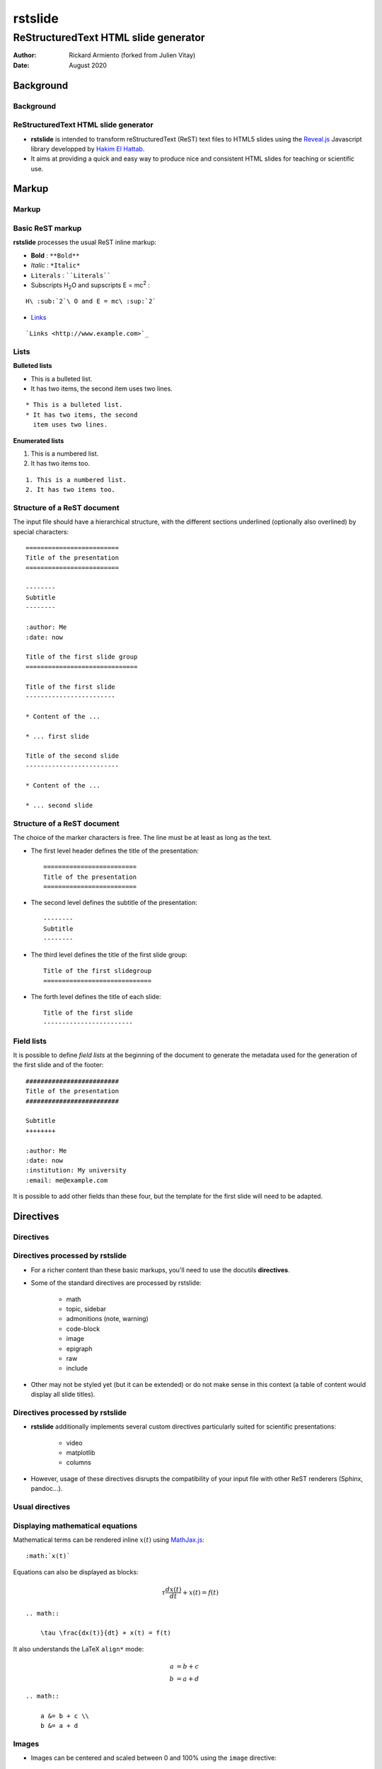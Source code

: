 ========
rstslide
========

-------------------------------------
ReStructuredText HTML slide generator
-------------------------------------

:author: Rickard Armiento (forked from Julien Vitay)
:date: August 2020


Background
==========

Background
----------

ReStructuredText HTML slide generator
-------------------------------------

* **rstslide** is intended to transform reStructuredText (ReST) text files to HTML5 slides using the `Reveal.js <http://revealjs.com/>`_ Javascript library developped by `Hakim El Hattab <http://hakim.se>`_. 

* It aims at providing a quick and easy way to produce nice and consistent HTML slides for teaching or scientific use. 

  
Markup
======

Markup
------

Basic ReST markup
-----------------

**rstslide** processes the usual ReST inline markup:

* **Bold** : ``**Bold**``

* *Italic* : ``*Italic*``

* ``Literals`` : ````Literals````

* Subscripts H\ :sub:`2`\ O and supscripts E = mc\ :sup:`2` : 

::
  
    H\ :sub:`2`\ O and E = mc\ :sup:`2`

* `Links <http://www.example.com>`_ 

::
  
    `Links <http://www.example.com>`_


Lists
-----

**Bulleted lists**

* This is a bulleted list.
* It has two items, the second
  item uses two lines.

:: 

    * This is a bulleted list.
    * It has two items, the second
      item uses two lines.

**Enumerated lists**

1. This is a numbered list.
2. It has two items too.

::

    1. This is a numbered list.
    2. It has two items too.

Structure of a ReST document
----------------------------

The input file should have a hierarchical structure, with the different sections underlined (optionally also overlined) by special characters::

    =========================
    Title of the presentation
    =========================

    --------
    Subtitle
    --------
    
    :author: Me
    :date: now

    Title of the first slide group
    ==============================
	   
    Title of the first slide
    ------------------------
    
    * Content of the ...
    
    * ... first slide
    
    Title of the second slide
    -------------------------
    
    * Content of the ...
    
    * ... second slide


Structure of a ReST document
----------------------------

The choice of the marker characters is free. The line must be at least as long as the text.

* The first level header defines the title of the presentation::

    =========================
    Title of the presentation
    =========================

* The second level defines the subtitle of the presentation::

    --------
    Subtitle
    --------

* The third level defines the title of the first slide group::
    
    Title of the first slidegroup
    =============================
   
    
* The forth level defines the title of each slide::
    
    Title of the first slide
    ------------------------
    
    
Field lists
-----------

It is possible to define *field lists* at the beginning of the document to generate the metadata used for the generation of the first slide and of the footer::

    #########################
    Title of the presentation
    #########################
    
    Subtitle
    ++++++++
    
    :author: Me
    :date: now
    :institution: My university
    :email: me@example.com
    
It is possible to add other fields than these four, but the template for the first slide will need to be adapted.

Directives
==========

Directives
----------

Directives processed by rstslide
--------------------------------

* For a richer content than these basic markups, you'll need to use the docutils **directives**.

* Some of the standard directives are processed by rstslide:

    * math
    * topic, sidebar
    * admonitions (note, warning)
    * code-block
    * image
    * epigraph
    * raw
    * include
    
* Other may not be styled yet (but it can be extended) or do not make sense in this context (a table of content would display all slide titles).

Directives processed by rstslide
--------------------------------

* **rstslide** additionally implements several custom directives particularly suited for scientific presentations:

    * video
    * matplotlib
    * columns
    
* However, usage of these directives disrupts the compatibility of your input file with other ReST renderers (Sphinx, pandoc...).

Usual directives
----------------

Displaying mathematical equations
---------------------------------

Mathematical terms can be rendered inline :math:`x(t)` using `MathJax.js <http://www.mathjax.org/>`_::

    :math:`x(t)`

Equations can also be displayed as blocks:

.. math::

    \tau \frac{dx(t)}{dt} + x(t) = f(t)

::

    .. math::

        \tau \frac{dx(t)}{dt} + x(t) = f(t)
    
It also understands the LaTeX ``align*`` mode:

.. math::

    a &= b + c \\
    b &= a + d

::

    .. math::

        a &= b + c \\
        b &= a + d
    
Images
------


.. image:: https://images.unsplash.com/photo-1554475901-e2ce1a3f857e?w=1652
    :width: 40%
    :align: center
    
    
* Images can be centered and scaled between 0 and 100% using the ``image`` directive::
       
    .. image:: https://images.unsplash.com/photo-1554475901-e2ce1a3f857e?w=1652
        :width: 40%
        :align: center
        
* You can provide either an URL or a path relative to the current directory.   

Images
------

.. image:: https://images.unsplash.com/photo-1554475901-e2ce1a3f857e?w=1652
    :width: 50%
    :align: right
    
* Images can also be aligned to the left or to the right, with the corresponding scaling:

::
  
  :width: 50%
  :align: right

Code blocks
-----------

The default way to show some code is to end a line with ``::`` and indent the code::

    from rstslide import Parser
    parser = Parser( input_file='index.rst', 
                     output_file='index.html',
                     theme='beige' )                          
    parser.create_slides()
    
Like this::  

    The default way to show some code is to end a line with ``::`` and indent the code::

        from rstslide import RSTParser
        parser = RSTParser(  input_file='index.rst', 
                             output_file='index.html',
                             theme='beige' )                          
        parser.create_slides()  
        

Code blocks
-----------

* If you want to color-highlight the code, you need to have the Python package `Pygments <http://www.pygments.org>`_ installed on your computer. 

* You can then use the ``code-block`` directive by specifying the language as an argument: 

.. code-block:: python

    from rstslide import Parser
    parser = Parser( input_file='index.rst', 
                     output_file='index.html',
                     theme='beige' )                          
    parser.create_slides()
    
Like this::

    .. code-block:: python

        from rstslide import Parser
        parser = Parser( input_file='index.rst', 
                         output_file='index.html',
                         theme='beige' )                          
        parser.create_slides()
    

Code blocks
-----------
    
`Pygments <http://www.pygments.org>`_ can highlight a lot of languages, for example C++:

.. code-block:: c++

    #include <stdio>
    
    void test() {    
        for(int i=0; i<10; i++) {
            sleep(1);
        }
    
        std::cout << "Hello, World!" << std::endl;
    }
    
::

    .. code-block:: c++

        #include <stdio>
        
        void test() {    
            for(int i=0; i<10; i++) {
                sleep(1);
            }
        
            std::cout << "Hello, World!" << std::endl;
        }
    
Code blocks
-----------

* There is a big selection of themes you can use to highlight the code, by specifying the ``pygments_style`` option to rstslide (depending on your Pygments version)

    :small:`monokai, manni, perldoc, borland, colorful, default, murphy, vs, trac, tango, fruity, autumn, bw, emacs, vim, pastie, friendly, native`

* Especially if you use a dark theme, it is advised to change the Pygments style (to monokai or manni for example).

* You can specify the ``:linenos:`` option to the ``code-block`` directive to add line numbers.
    
.. code-block:: c++
    :linenos:

    #include <stdio>
    
    void test() {    
        for(int i=0; i<10; i++) {
            sleep(1);
        }
    
        std::cout << "Hello, World!" << std::endl;
    }
    
Topic
-----

The ``topic`` directive allows to highlight important blocks of text with a title:

.. topic:: Equation

    A leaky integrator is defined by:
    
    .. math::

        \tau \frac{dx(t)}{dt} + x(t) = f(t)

Source::

    .. topic:: Equation

        A leaky integrator is defined by:
        
        .. math::

            \tau \frac{dx(t)}{dt} + x(t) = f(t)

Admonitions
-----------
    
Admonitions are similar to topic, but the title is built-in. For now, only ``note``:    
    
.. note:: 

    This is a note  

:: 

    .. note:: 

        This is a note   
    
and ``caution`` are implemented:   
    
.. caution::

    This is a warning  
    
::

    .. caution::

        This is a warning     
 

Sidebar
-------

.. sidebar:: Sidebar Title
   :subtitle: Optional Sidebar Subtitle
   :class: right

   Subsequent indented lines comprise
   the body of the sidebar, and are
   interpreted as body elements.
   
* Sidebars are topics covering only 50% of the screen, floating either on the left or right side of the slide.

* They optionally take subtitles.

* Position is determined by the ``class`` attribute.

:: 

    .. sidebar:: Sidebar Title
       :subtitle: Optional Sidebar Subtitle
       :class: right

       Subsequent indented lines comprise
       the body of the sidebar, and are
       interpreted as body elements.
    
    

Sidebar
-------


.. sidebar:: An image
    :subtitle: with its subtitle
    :class: left

    .. image:: https://images.unsplash.com/photo-1554475901-e2ce1a3f857e?w=1652
        :width: 100%
        
    :small:`Fig. 1: legend of the image.`
   
   
* Sidebars can be useful to provide a title and legend to an image.

* The legend can be made smaller by using the ``small`` role:

    ``:small:`Fig. 1: legend of the image.```
    
 
Raw HTML
--------

* In case rstslide does not offer what you need and you want to generate some HTML code by yourself, you can use the ``raw:: html`` directive, which will simply dump the content of the directive into the generated code::

    .. raw:: html

        <span style="color:#ff0000">Some text in red!</span>

.. raw:: html

    <span style="color:#ff0000">Some text in red!</span>


Citations
---------

Citations can be rendered with the role ``epigraph``:

.. epigraph::

    "L'important, c'est de bien s'ennuyer."
    
    -- Jean Carmet
    
::

    .. epigraph::

        "L'important, c'est de bien s'ennuyer."
        
        -- Jean Carmet
     
 
Directives specific to rstslide
-------------------------------
    
Videos
------


.. video:: http://techslides.com/demos/sample-videos/small.ogv
    :width: 70%

* Videos can displayed with the HTML5 video tag   

::
    
    .. video:: http://techslides.com/demos/sample-videos/small.ogv
        :width: 70%
        
Videos
------


.. video:: http://techslides.com/demos/sample-videos/small.ogv
    :width: 30%

* You can specify the ``loop`` and ``autoplay`` options to the directive to loop the video or start the video as soon as the slide appears.

::
    
    .. video:: http://techslides.com/demos/sample-videos/small.ogv
        :width: 70%
        :loop:
        :autoplay:
        
* The video must be in ``.webm``, ``.ogv`` or ``.mp4`` depending on your browser. Other formats can not be played.
        

    
Incremental display
-------------------

You can incrementally display the content of your slide by using the ``fragment`` class:

.. class:: fragment

    ::
    
        .. class:: fragment

            * Items will be displayed in the order of their declaration.

            * It applies until the end of the slides.

    * Items will be displayed in the order of their declaration.

    * It applies until the end of the current slide.


            
Matplotlib
----------

You can directly generate plots if matplotlib is installed:

.. matplotlib:: 
    :align: center
    :width: 70%
    
    import numpy as np
    ax = axes()
    x = np.linspace(0, 10, 100)
    ax.plot(x, np.sin(x) * np.exp(-0.1 * (x - 5) ** 2), 'b', lw=3, label='damped sine')
    ax.plot(x, -np.cos(x) * np.exp(-0.1 * (x - 5) ** 2), 'r', lw=3, label='damped cosine')
    ax.set_title('check it out!')
    ax.set_xlabel('x label')
    ax.set_ylabel('y label')
    ax.legend(loc='upper right')
    ax.set_xlim(0, 10)
    ax.set_ylim(-1.0, 1.0)
            
Matplotlib
----------

Simply use the ``matplotlib`` directive and write the corresponding matplotlib code:

.. code-block:: python

    .. matplotlib:: 
        :align: center
        :width: 80%
        
        import numpy as np
        ax = axes()
        x = np.linspace(0, 10, 100)
        ax.plot(x, np.sin(x) * np.exp(-0.1*(x-5)**2), 'b', 
                lw=3, label='damped sine')
        ax.plot(x, -np.cos(x) * np.exp(-0.1*(x-5)**2), 'r', 
                lw=3, label='damped cosine')
        ax.set_title('check it out!')
        ax.set_xlabel('x label')
        ax.set_ylabel('y label')
        ax.legend(loc='upper right')
        ax.set_xlim(0, 10)
        ax.set_ylim(-1.0, 1.0)
    
Matplotlib
----------

* You basically only need to write everything you would normally put between:

.. code-block:: python

    from pylab import *
    fig = figure()
    
and:

.. code-block:: python

    show()
    
* The python code is interpreted "as-if" with ``exec`` statements, so be careful with what you write!

* The figure is internally generated in ``.svg`` format, and pasted in the HTML source.
 
Matplotlib
----------
 
* If you use a dark background, you can either:

    * control the transparency of the figure background with the ``:alpha:`` option (between 0.0 and 1.0).
    
    * invert all colours and use a transparent background with the ``:invert:`` option.
 
Matplotlib
----------

* By providing the ``:xkcd:`` option, you can alter the rendering of the plot to give it a hand-drawn look-and-feel.

* You can optionally provide a float as an option to :xkcd: to define the amount of distortion (0.0 = None, 1.5 = default).  

* The function is based on the script provided by `Jake Vanderplas <http://jakevdp.github.io/blog/2012/10/07/xkcd-style-plots-in-matplotlib/>`_.

* If you use Matplotlib 1.3, you now just need to call ``xkcd()`` in your code.
 
 
.. matplotlib:: 
    :align: center
    :width: 50%
    :xkcd:
    
    import numpy as np
    ax = axes()
    x = np.linspace(0, 10, 100)
    ax.plot(x, np.sin(x) * np.exp(-0.1 * (x - 5) ** 2), 'b', lw=3, label='damped sine')
    ax.plot(x, -np.cos(x) * np.exp(-0.1 * (x - 5) ** 2), 'r', lw=3, label='damped cosine')
    ax.set_title('check it out!')
    ax.set_xlabel('x label')
    ax.set_ylabel('y label')
    ax.legend(loc='upper right')
    ax.set_xlim(0, 10)
    ax.set_ylim(-1.0, 1.0) 
 
Two columns
-----------

.. column:: left

    .. matplotlib:: 
        :align: center
        :width: 100%
        :xkcd:
        
        import numpy as np
        ax = axes()

        x = np.linspace(0, 10, 100)
        ax.plot(x, np.sin(x) * np.exp(-0.1 * (x - 5) ** 2), 'b', lw=3, label='damped sine')
        ax.plot(x, -np.cos(x) * np.exp(-0.1 * (x - 5) ** 2), 'r', lw=3, label='damped cosine')

        ax.set_title('check it out!')
        ax.set_xlabel('x label')
        ax.set_ylabel('y label')

        ax.legend(loc='upper right')

        ax.set_xlim(0, 10)
        ax.set_ylim(-1.0, 1.0)
        
    * Some text describing the plot.
            
        
.. column:: right

    
    * You can also use a two-columns environment (of the same size), if the default floating behaviour around images, videos, etc. does not suit your needs.
    
    * You simply need to call twice the ``column`` directive, once with the "left" argument, and once with "right" (in that order, otherwise it fails)::


        .. column:: left
        
            * Content in the left column

        .. column:: right
        
            * Content in the right column
            
            
Configuring
===========

Configuring rstslide
--------------------

Configuring rstslide
--------------------

* **rstslide** can be used as a script after installation::

    rstslide presentation.rst
    
* This creates a ``reveal/`` subfolder containing the Javascript and CSS code, and generates ``presentation.html`` which can then be rendered in your browser.

* You can also call it from Python: ``help(rstslide.Parser)`` 

.. code-block:: python

    from rstslide import Parser
    parser = Parser( input_file='index.rst', 
                     output_file='index.html',
                     theme='beige' )                          
    parser.create_slides()

Configuring rstslide
--------------------

**rstslide** has plenty of options allowing to fine-tune your presentation (type ``rstslide -h``):

* Horizontal and vertical alignment of the titles and slide content.

* The CSS theme (currently to be chosen between "default", "beige" and "night")

* The Javascript transition between the slides.

* The presence of a footer and slide numbers below the slides.

Defining your own theme
-----------------------

* To define your own CSS theme, you just need to inherit from the default theme, found at::
    
    ./reveal/css/theme/default.css
    
and modify the CSS properties that you need.

* You can then specify this new theme with the argument::

    rstslide presentation.rst --stylesheet custom.css
    
* You can also use both a basic theme and a slight modification in your own CSS file.


